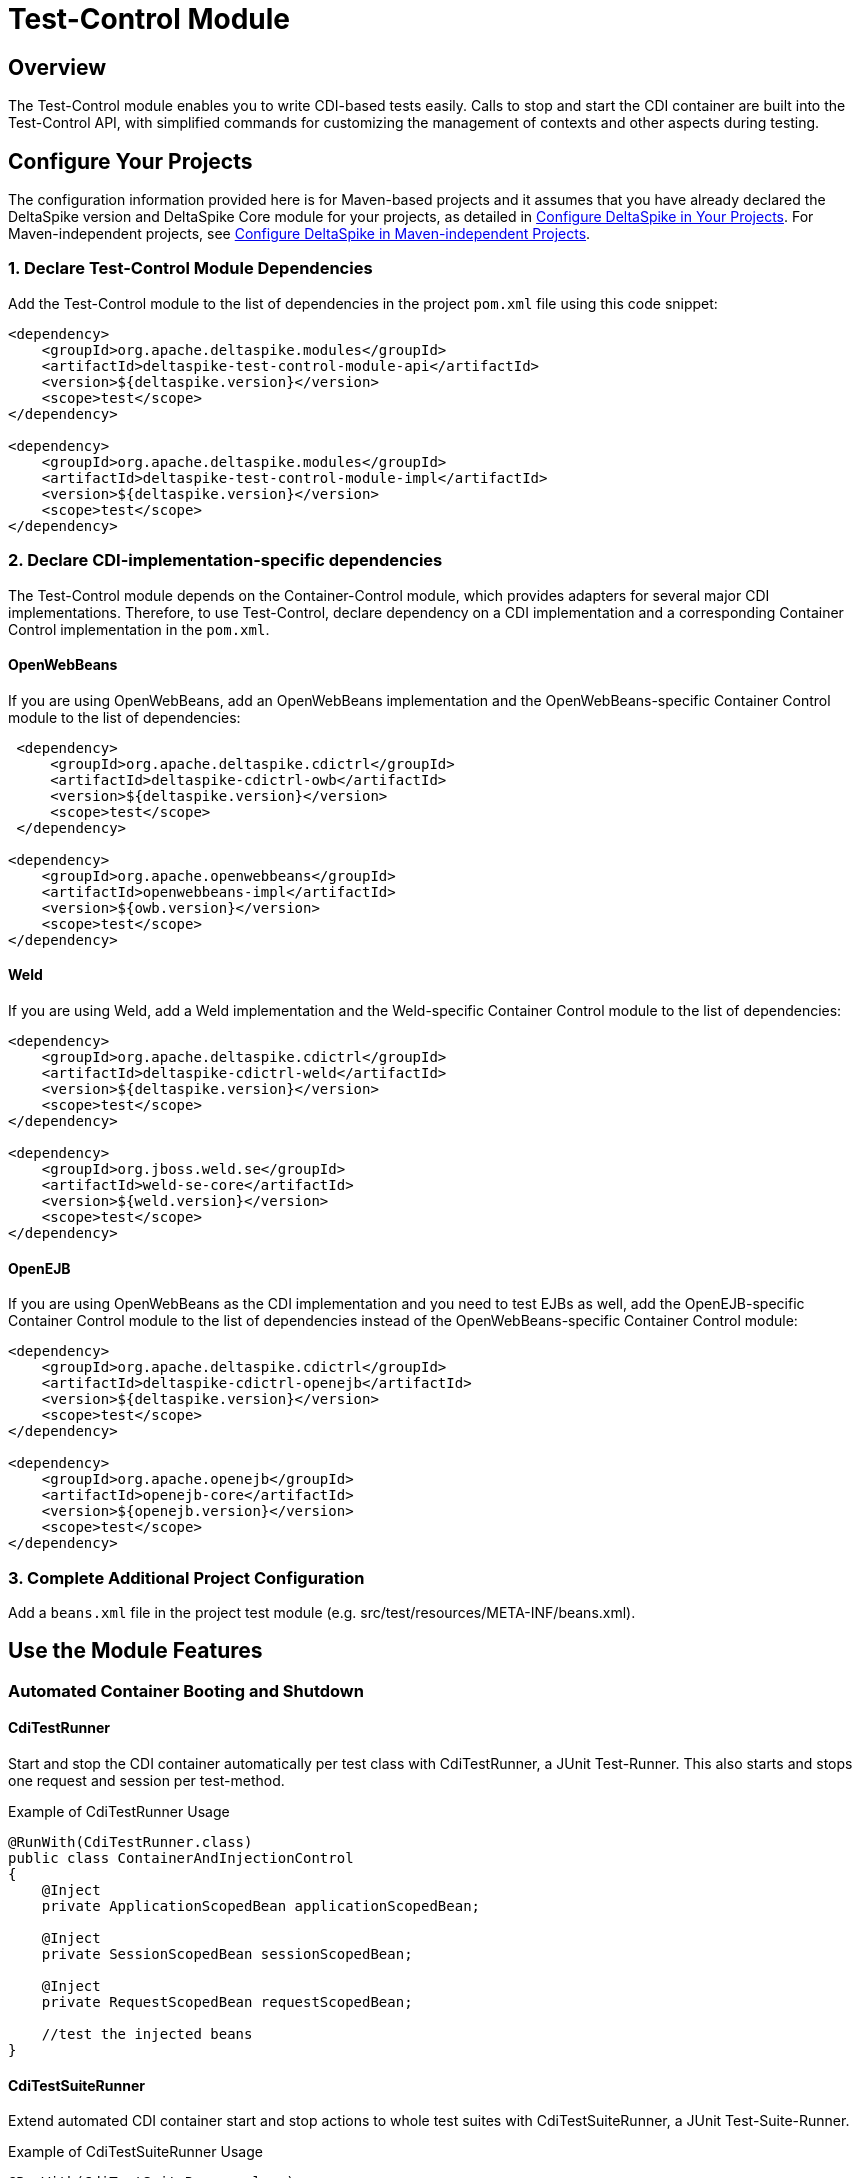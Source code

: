 = Test-Control Module

:Notice: Licensed to the Apache Software Foundation (ASF) under one or more contributor license agreements. See the NOTICE file distributed with this work for additional information regarding copyright ownership. The ASF licenses this file to you under the Apache License, Version 2.0 (the "License"); you may not use this file except in compliance with the License. You may obtain a copy of the License at. http://www.apache.org/licenses/LICENSE-2.0 . Unless required by applicable law or agreed to in writing, software distributed under the License is distributed on an "AS IS" BASIS, WITHOUT WARRANTIES OR  CONDITIONS OF ANY KIND, either express or implied. See the License for the specific language governing permissions and limitations under the License.

== Overview
The Test-Control module enables you to write CDI-based tests easily. Calls to stop and start the CDI container are built into the Test-Control API, with simplified commands for customizing the management of contexts and other aspects during testing.

== Configure Your Projects
The configuration information provided here is for Maven-based projects and it assumes that you have already declared the DeltaSpike version and DeltaSpike Core module for your projects, as detailed in <<configure#, Configure DeltaSpike in Your Projects>>. For Maven-independent projects, see <<configure#config-maven-indep,Configure DeltaSpike in Maven-independent Projects>>.

=== 1. Declare Test-Control Module Dependencies
Add the Test-Control module to the list of dependencies in the project `pom.xml` file using this code snippet:

[source,xml]
----
<dependency>
    <groupId>org.apache.deltaspike.modules</groupId>
    <artifactId>deltaspike-test-control-module-api</artifactId>
    <version>${deltaspike.version}</version>
    <scope>test</scope>
</dependency>

<dependency>
    <groupId>org.apache.deltaspike.modules</groupId>
    <artifactId>deltaspike-test-control-module-impl</artifactId>
    <version>${deltaspike.version}</version>
    <scope>test</scope>
</dependency>
----

=== 2. Declare CDI-implementation-specific dependencies

The Test-Control module depends on the Container-Control module, which provides adapters for several major CDI implementations. Therefore, to use Test-Control, declare dependency on a CDI implementation and a corresponding Container Control implementation in the `pom.xml`.

==== OpenWebBeans

If you are using OpenWebBeans, add an OpenWebBeans implementation and the OpenWebBeans-specific Container Control module to the list of dependencies:

[source,xml]
-----------------------------------------------------
 <dependency>
     <groupId>org.apache.deltaspike.cdictrl</groupId>
     <artifactId>deltaspike-cdictrl-owb</artifactId>
     <version>${deltaspike.version}</version>
     <scope>test</scope>
 </dependency>

<dependency>
    <groupId>org.apache.openwebbeans</groupId>
    <artifactId>openwebbeans-impl</artifactId>
    <version>${owb.version}</version>
    <scope>test</scope>
</dependency>
-----------------------------------------------------

==== Weld

If you are using Weld, add a Weld implementation and the Weld-specific Container Control module to the list of dependencies:

[source,xml]
----------------------------------------------------
<dependency>
    <groupId>org.apache.deltaspike.cdictrl</groupId>
    <artifactId>deltaspike-cdictrl-weld</artifactId>
    <version>${deltaspike.version}</version>
    <scope>test</scope>
</dependency>

<dependency>
    <groupId>org.jboss.weld.se</groupId>
    <artifactId>weld-se-core</artifactId>
    <version>${weld.version}</version>
    <scope>test</scope>
</dependency>
----------------------------------------------------

==== OpenEJB

If you are using OpenWebBeans as the CDI implementation and you need to test
EJBs as well, add the OpenEJB-specific Container Control module to the list 
of dependencies instead of the OpenWebBeans-specific Container Control module:

[source,xml]
----------------------------------------------------
<dependency>
    <groupId>org.apache.deltaspike.cdictrl</groupId>
    <artifactId>deltaspike-cdictrl-openejb</artifactId>
    <version>${deltaspike.version}</version>
    <scope>test</scope>
</dependency>

<dependency>
    <groupId>org.apache.openejb</groupId>
    <artifactId>openejb-core</artifactId>
    <version>${openejb.version}</version>
    <scope>test</scope>
</dependency>
----------------------------------------------------

=== 3. Complete Additional Project Configuration

Add a `beans.xml` file in the project test module (e.g. src/test/resources/META-INF/beans.xml).

== Use the Module Features

=== Automated Container Booting and Shutdown

==== CdiTestRunner

Start and stop the CDI container automatically per test class with CdiTestRunner, a JUnit Test-Runner. 
This also starts and stops one request and session per test-method.

.Example of CdiTestRunner Usage
[source,java]
--------------------------------------------------------
@RunWith(CdiTestRunner.class)
public class ContainerAndInjectionControl
{
    @Inject
    private ApplicationScopedBean applicationScopedBean;

    @Inject
    private SessionScopedBean sessionScopedBean;

    @Inject
    private RequestScopedBean requestScopedBean;

    //test the injected beans
}
--------------------------------------------------------

==== CdiTestSuiteRunner

Extend automated CDI container start and stop actions to whole test suites with CdiTestSuiteRunner, a JUnit Test-Suite-Runner.

.Example of CdiTestSuiteRunner Usage
[source,java]
---------------------------------------
@RunWith(CdiTestSuiteRunner.class)
@Suite.SuiteClasses({
    TestX.class,
    TestY.class
})
public class SuiteLevelContainerControl
{
}
---------------------------------------

==== Optional Shutdown Configuration

You can set `deltaspike.testcontrol.stop_container` to `false` (via the standard DeltaSpike config), resulting in the CDI Container being started just once for all tests.

=== Test Customization

==== @TestControl

Customize the default behavior of CdiTestRunner with @TestControl. In the following
case only one session for all test-methods (of the test-class) will be
created.

.Example of @TestControl Usage
[source,java]
-----------------------------------------------
@RunWith(CdiTestRunner.class)
@TestControl(startScopes = SessionScoped.class)
public class CustomizedScopeHandling
{
    //inject beans and test them
}
-----------------------------------------------

==== ProjectStage Control

Override the default ProjectStage for unit tests with `ProjectStage.UnitTest.class`.

.Example of projectStage Usage
[source,java]
---------------------------------------------------------------
@RunWith(CdiTestRunner.class)
@TestControl(projectStage = CustomTestStage.class)
public class TestStageControl
{
    //tests here will see ProjectStage CustomTestStage.class

    @Test
    @TestControl(projectStage = ProjectStage.Development.class)
    public void checkDevEnv()
    {
    }

    //tests here will see ProjectStage CustomTestStage.class
}
---------------------------------------------------------------

=== Optional Configuration

From DeltaSpike 1.2, it is possible to provide a configuration for the underlying test-container.
However, currently only the adapter for OpenEJB embedded (available in CDI-Control) supports it out-of-the-box.
To pass properties to the underlying test-container,
you have to add `/META-INF/apache-deltaspike_test-container.properties`
to the resources-directory of your test-classpath.
The content of the file are key/value pairs which get passed to the container.
Therefore, it is a configuration which is not used by DeltaSpike itself
(it is just forwarded (as it is) to the underlying test-container).

==== Reconfigure the config-file Name or Location

If you would like to point to an existing config-file, you have to add for example:

[source,Properties]
---------------------------------------------------------------
deltaspike.testcontrol.test-container.config-file=META-INF/existingConfig.properties
---------------------------------------------------------------

to `/META-INF/apache-deltaspike.properties`.

If you would like to do it per ProjectStage, you can use for example:

[source,Properties]
---------------------------------------------------------------
deltaspike.testcontrol.test-container.config-file.UnitTest=META-INF/unit-test/existingConfig.properties
---------------------------------------------------------------


=== Optional Integrations

==== Mock Frameworks

From DeltaSpike 1.0, it is possible to mock CDI-Beans. Usually @Exclude (+
ProjectStage) is enough, however, for some cases mocked beans might be
easier. Therefore it is possible to create (mock-)instances manually or
via a mocking framework and add them, for example, via `DynamicMockManager`.

**Attention:** Mocking CDI beans is not supported for every feature of CDI and/or
every implementation version. For example, we can not mock intercepted CDI beans and
with some implementations mocking specialized beans fails.
Usually all features are active by default, however,
due to those reasons we deactivated this feature by default.
You can enable it by adding

`deltaspike.testcontrol.mock-support.allow_mocked_beans=true`
and/or
`deltaspike.testcontrol.mock-support.allow_mocked_producers=true`

to `/META-INF/apache-deltaspike.properties` in your test-folder.

If you need dependency-injection in the mocked instances, you can use
`BeanProvider.injectFields(myMockedBean);`.

[source,java]
-------------------------------------------------------------
@RunWith(CdiTestRunner.class)
public class MockedRequestScopedBeanTest
{
    @Inject
    private RequestScopedBean requestScopedBean;

    @Inject
    private DynamicMockManager mockManager;

    @Test
    public void manualMock()
    {
        mockManager.addMock(new RequestScopedBean() {
            @Override
            public int getCount()
            {
                return 7;
            }
        });

        Assert.assertEquals(7, requestScopedBean.getCount());
        requestScopedBean.increaseCount();
        Assert.assertEquals(7, requestScopedBean.getCount());
    }
}

@RequestScoped
public class RequestScopedBean
{
    private int count = 0;

    public int getCount()
    {
        return count;
    }

    public void increaseCount()
    {
        this.count++;
    }
}
-------------------------------------------------------------

Using a mocking framework makes no difference for adding the mock.

.Example via Mockito
[source,java]
----------------------------------------------------------------------------------
@RunWith(CdiTestRunner.class)
public class MockitoMockedRequestScopedBeanTest
{
    @Inject
    private RequestScopedBean requestScopedBean;

    @Inject
    private DynamicMockManager mockManager;

    @Test
    public void mockitoMockAsCdiBean()
    {
        RequestScopedBean mockedRequestScopedBean = mock(RequestScopedBean.class);
        when(mockedRequestScopedBean.getCount()).thenReturn(7);
        mockManager.addMock(mockedRequestScopedBean);

        Assert.assertEquals(7, requestScopedBean.getCount());
        requestScopedBean.increaseCount();
        Assert.assertEquals(7, requestScopedBean.getCount());
    }
}
----------------------------------------------------------------------------------

Since CDI implementations like OpenWebBeans use a lot of optimizations,
it is required to handle mocks for application-scoped beans differently, for example:

[source,java]
--------------------------------------------------------------------------------------------------------------------------
@RunWith(CdiTestRunner.class)
public class MockedApplicationScopedBeanTest
{
    @Inject
    private ApplicationScopedBean applicationScopedBean;

    @BeforeClass
    public static void init()
    {
        ApplicationMockManager applicationMockManager = BeanProvider.getContextualReference(ApplicationMockManager.class);
        applicationMockManager.addMock(new MockedApplicationScopedBean());
    }

    @Test
    public void manualMock()
    {
        Assert.assertEquals(14, applicationScopedBean.getCount());
        applicationScopedBean.increaseCount();
        Assert.assertEquals(14, applicationScopedBean.getCount());
    }
}

@ApplicationScoped
public class ApplicationScopedBean
{
    private int count = 0;

    public int getCount()
    {
        return count;
    }

    public void increaseCount()
    {
        this.count++;
    }
}

@Typed() //exclude it for the cdi type-check
public class MockedApplicationScopedBean extends ApplicationScopedBean
{
    @Override
    public int getCount()
    {
        return 14;
    }
}
--------------------------------------------------------------------------------------------------------------------------

However, `ApplicationMockManager` can be used for adding all mocks, if
they should be active for the lifetime of the CDI-container.

It is also possible to mock qualified beans. Just add the
literal-instance(s) as additional parameter(s), for example:

[source,java]
-------------------------------------------------------------
@RunWith(CdiTestRunner.class)
public class MockedQualifiedBeanTest
{
    @Inject
    @MyQualifier
    private QualifiedBean qualifiedBean;

    @Inject
    private DynamicMockManager mockManager;

    @Test
    public void manualMockWithQualifier()
    {
        mockManager.addMock(new QualifiedBean() {
            @Override
            public int getCount()
            {
                return 21;
            }
        }, AnnotationInstanceProvider.of(MyQualifier.class));

        Assert.assertEquals(21, qualifiedBean.getCount());
        qualifiedBean.increaseCount();
        Assert.assertEquals(21, qualifiedBean.getCount());
    }
}
-------------------------------------------------------------

In some cases it is necessary to use `@javax.enterprise.inject.Typed`.
Mocking such typed beans can result in an
`AmbiguousResolutionException`. Therefore it is necessary to exclude the
mocked implementation via `@Exclude` or `@Typed()` (or a parametrized
constructor) and specify the target-type via `@TypedMock`.

==== JSF (via MyFaces-Test)

add on of

* org.apache.deltaspike.testcontrol.impl.jsf.MockedJsf2TestContainer
* org.apache.deltaspike.testcontrol.impl.jsf.MockedJsfTestContainerAdapter
* org.apache.deltaspike.testcontrol.impl.jsf.MyFacesContainerAdapter
* org.apache.deltaspike.testcontrol.impl.jsf.MyFacesContainerPerTestMethodAdapter

as content to

/META-INF/services/org.apache.deltaspike.testcontrol.spi.ExternalContainer

(in your config-folder for tests, e.g. test/resources)

=== Using jersey-test with test-control

Jersey-test starts jetty which answers requests in a separated thread. Since ds test-control just handles the thread of the test itself, it's needed to integrate jetty and jersey with the cdi-container. Usually that's done via a ServletRequestListener - the following part describes an alternative approach for jersey-test:

[source,java]
-------------------------------------------------------------------------------------------
//use: -Djersey.config.test.container.factory=custom.CdiAwareJettyTestContainerFactory

@RunWith(CdiTestRunner.class)
public class SimpleCdiAndJaxRsTest extends JerseyTest
{
  //...
}
-------------------------------------------------------------------------------------------
or
[source,java]
-------------------------------------------------------------------------------------------
public class CdiAwareJerseyTest extends JerseyTest
{
    static
    {
        System.setProperty("jersey.config.test.container.factory", CdiAwareJettyTestContainerFactory.class.getName());
    }
}

@RunWith(CdiTestRunner.class)
public class SimpleCdiAndJaxRsTest extends CdiAwareJerseyTest
{
    //...
}
-------------------------------------------------------------------------------------------
[source,java]
-------------------------------------------------------------------------------------------
public class CdiAwareJettyTestContainerFactory implements TestContainerFactory
{
    @Override
    public TestContainer create(final URI baseUri, final DeploymentContext context) throws IllegalArgumentException
    {
        return new CdiAwareJettyTestContainer(baseUri, context);
    }
}
-------------------------------------------------------------------------------------------

CdiAwareJettyTestContainer is a copy of JettyTestContainerFactory.JettyTestContainer but with

[source,java]
-------------------------------------------------------------------------------------------
HandlerWrapper cdiHandlerWrapper = new CdiAwareHandlerWrapper();
cdiHandlerWrapper.setHandler(this.server.getHandler());
this.server.setHandler(cdiHandlerWrapper);
-------------------------------------------------------------------------------------------
after the line with JettyHttpContainerFactory#createServer
[source,java]
-------------------------------------------------------------------------------------------
//activate the request-context e.g. via:
public class CdiAwareHandlerWrapper extends HandlerWrapper
{
    @Override
    public void handle(String target, Request baseRequest, HttpServletRequest request, HttpServletResponse response) throws IOException, ServletException
    {
        CdiContainer cdiContainer = CdiContainerLoader.getCdiContainer();

        try
        {
            cdiContainer.getContextControl().startContext(RequestScoped.class);
            super.handle(target, baseRequest, request, response);
        }
        finally
        {
            cdiContainer.getContextControl().stopContext(RequestScoped.class);
        }
    }
}
-------------------------------------------------------------------------------------------

=== Mixed Tests

Usually you should have one kind of tests per test-module. However, if
you need to add, for example, a test without an external-container to your
test-module which uses external-containers, you can annotate your test
with:

[source,java]
---------------------------------------------
@RunWith(CdiTestRunner.class)
@TestControl(startExternalContainers = false)
public class JsfContainerTest
{
    //...
}
---------------------------------------------


=== Known Restrictions

==== Liquibase

Liquibase invokes `#toString` in a `AfterDeploymentValidation` observer.
*that is not portable* and therefore you have to deactivate the
mocking-support via:

[source,java]
----------------------------------------------------------------------------------------------------------
public class LiquibaseAwareClassDeactivator implements ClassDeactivator {
    @Override
    public Boolean isActivated(Class<? extends Deactivatable> targetClass) {
        return !"org.apache.deltaspike.testcontrol.impl.mock.MockExtension".equals(targetClass.getName());
    }
}
----------------------------------------------------------------------------------------------------------

and add `LiquibaseAwareClassDeactivator` to `/META-INF/apache-deltaspike.properties`, for example:

---------------------------------------------------------------------------------------------------
org.apache.deltaspike.core.spi.activation.ClassDeactivator=myPackage.LiquibaseAwareClassDeactivator
---------------------------------------------------------------------------------------------------

Further details are available at deactivatable.

==== Gradle

Gradle by default does not put resources and compiled sources in to the same directory.
When running a test using Gradle, this means your classes will not be in bean archives as
defined by the CDI spec.  To work around this, you need to set your main and test directories
for resources to point to where the compiled code lives.  This is an example of how to do that:

[source,groovy]
----------------------------------------------------------------------------------------------------------
sourceSets {
    main {
        output.resourcesDir = 'build/classes/main'
        output.classesDir   = 'build/classes/main'
    }
    test {
        output.resourcesDir = 'build/classes/test'
        output.classesDir   = 'build/classes/test'
    }
}
----------------------------------------------------------------------------------------------------------

=== SPI

==== ExternalContainer

org.apache.deltaspike.testcontrol.spi.ExternalContainer allows to
integrate containers which get started after the CDI container.
Currently DeltaSpike provides:

* MockedJsf2TestContainer (integration with MyFaces-Test)

[TODO]
